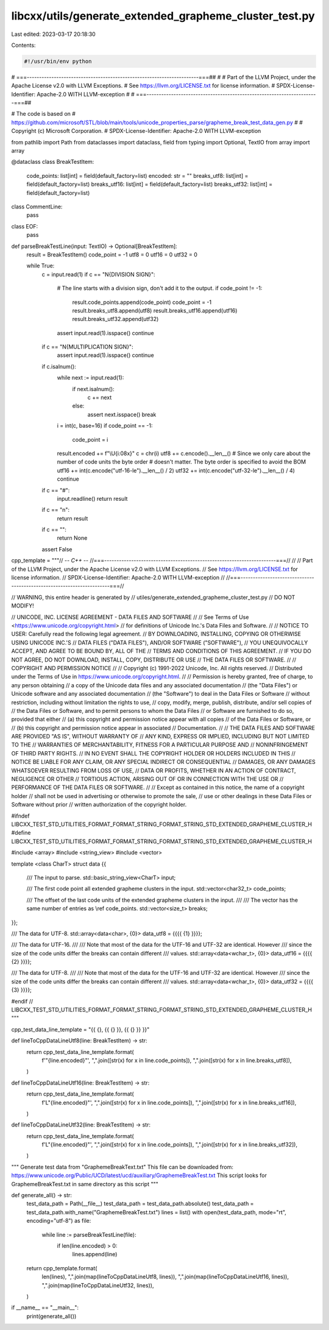 libcxx/utils/generate_extended_grapheme_cluster_test.py
=======================================================

Last edited: 2023-03-17 20:18:30

Contents:

.. code-block:: py

    #!/usr/bin/env python
# ===----------------------------------------------------------------------===##
#
# Part of the LLVM Project, under the Apache License v2.0 with LLVM Exceptions.
# See https://llvm.org/LICENSE.txt for license information.
# SPDX-License-Identifier: Apache-2.0 WITH LLVM-exception
#
# ===----------------------------------------------------------------------===##

# The code is based on
# https://github.com/microsoft/STL/blob/main/tools/unicode_properties_parse/grapheme_break_test_data_gen.py
#
# Copyright (c) Microsoft Corporation.
# SPDX-License-Identifier: Apache-2.0 WITH LLVM-exception

from pathlib import Path
from dataclasses import dataclass, field
from typing import Optional, TextIO
from array import array


@dataclass
class BreakTestItem:
    code_points: list[int] = field(default_factory=list)
    encoded: str = ""
    breaks_utf8: list[int] = field(default_factory=list)
    breaks_utf16: list[int] = field(default_factory=list)
    breaks_utf32: list[int] = field(default_factory=list)


class CommentLine:
    pass


class EOF:
    pass


def parseBreakTestLine(input: TextIO) -> Optional[BreakTestItem]:
    result = BreakTestItem()
    code_point = -1
    utf8 = 0
    utf16 = 0
    utf32 = 0

    while True:
        c = input.read(1)
        if c == "\N{DIVISION SIGN}":
            # The line starts with a division sign, don't add it to the output.
            if code_point != -1:
                result.code_points.append(code_point)
                code_point = -1
                result.breaks_utf8.append(utf8)
                result.breaks_utf16.append(utf16)
                result.breaks_utf32.append(utf32)

            assert input.read(1).isspace()
            continue
        if c == "\N{MULTIPLICATION SIGN}":
            assert input.read(1).isspace()
            continue
        if c.isalnum():
            while next := input.read(1):
                if next.isalnum():
                    c += next
                else:
                    assert next.isspace()
                    break
            i = int(c, base=16)
            if code_point == -1:
                code_point = i

            result.encoded += f"\\U{i:08x}"
            c = chr(i)
            utf8 += c.encode().__len__()
            # Since we only care about the number of code units the byte order
            # doesn't matter. The byte order is specified to avoid the BOM
            utf16 += int(c.encode("utf-16-le").__len__() / 2)
            utf32 += int(c.encode("utf-32-le").__len__() / 4)
            continue
        if c == "#":
            input.readline()
            return result
        if c == "\n":
            return result
        if c == "":
            return None
        assert False


cpp_template = """// -*- C++ -*-
//===----------------------------------------------------------------------===//
//
// Part of the LLVM Project, under the Apache License v2.0 with LLVM Exceptions.
// See https://llvm.org/LICENSE.txt for license information.
// SPDX-License-Identifier: Apache-2.0 WITH LLVM-exception
//
//===----------------------------------------------------------------------===//

// WARNING, this entire header is generated by
// utiles/generate_extended_grapheme_cluster_test.py
// DO NOT MODIFY!

// UNICODE, INC. LICENSE AGREEMENT - DATA FILES AND SOFTWARE
//
// See Terms of Use <https://www.unicode.org/copyright.html>
// for definitions of Unicode Inc.'s Data Files and Software.
//
// NOTICE TO USER: Carefully read the following legal agreement.
// BY DOWNLOADING, INSTALLING, COPYING OR OTHERWISE USING UNICODE INC.'S
// DATA FILES ("DATA FILES"), AND/OR SOFTWARE ("SOFTWARE"),
// YOU UNEQUIVOCALLY ACCEPT, AND AGREE TO BE BOUND BY, ALL OF THE
// TERMS AND CONDITIONS OF THIS AGREEMENT.
// IF YOU DO NOT AGREE, DO NOT DOWNLOAD, INSTALL, COPY, DISTRIBUTE OR USE
// THE DATA FILES OR SOFTWARE.
//
// COPYRIGHT AND PERMISSION NOTICE
//
// Copyright (c) 1991-2022 Unicode, Inc. All rights reserved.
// Distributed under the Terms of Use in https://www.unicode.org/copyright.html.
//
// Permission is hereby granted, free of charge, to any person obtaining
// a copy of the Unicode data files and any associated documentation
// (the "Data Files") or Unicode software and any associated documentation
// (the "Software") to deal in the Data Files or Software
// without restriction, including without limitation the rights to use,
// copy, modify, merge, publish, distribute, and/or sell copies of
// the Data Files or Software, and to permit persons to whom the Data Files
// or Software are furnished to do so, provided that either
// (a) this copyright and permission notice appear with all copies
// of the Data Files or Software, or
// (b) this copyright and permission notice appear in associated
// Documentation.
//
// THE DATA FILES AND SOFTWARE ARE PROVIDED "AS IS", WITHOUT WARRANTY OF
// ANY KIND, EXPRESS OR IMPLIED, INCLUDING BUT NOT LIMITED TO THE
// WARRANTIES OF MERCHANTABILITY, FITNESS FOR A PARTICULAR PURPOSE AND
// NONINFRINGEMENT OF THIRD PARTY RIGHTS.
// IN NO EVENT SHALL THE COPYRIGHT HOLDER OR HOLDERS INCLUDED IN THIS
// NOTICE BE LIABLE FOR ANY CLAIM, OR ANY SPECIAL INDIRECT OR CONSEQUENTIAL
// DAMAGES, OR ANY DAMAGES WHATSOEVER RESULTING FROM LOSS OF USE,
// DATA OR PROFITS, WHETHER IN AN ACTION OF CONTRACT, NEGLIGENCE OR OTHER
// TORTIOUS ACTION, ARISING OUT OF OR IN CONNECTION WITH THE USE OR
// PERFORMANCE OF THE DATA FILES OR SOFTWARE.
//
// Except as contained in this notice, the name of a copyright holder
// shall not be used in advertising or otherwise to promote the sale,
// use or other dealings in these Data Files or Software without prior
// written authorization of the copyright holder.

#ifndef LIBCXX_TEST_STD_UTILITIES_FORMAT_FORMAT_STRING_FORMAT_STRING_STD_EXTENDED_GRAPHEME_CLUSTER_H
#define LIBCXX_TEST_STD_UTILITIES_FORMAT_FORMAT_STRING_FORMAT_STRING_STD_EXTENDED_GRAPHEME_CLUSTER_H

#include <array>
#include <string_view>
#include <vector>

template <class CharT>
struct data {{
  /// The input to parse.
  std::basic_string_view<CharT> input;

  /// The first code point all extended grapheme clusters in the input.
  std::vector<char32_t> code_points;

  /// The offset of the last code units of the extended grapheme clusters in the input.
  ///
  /// The vector has the same number of entries as \\ref code_points.
  std::vector<size_t> breaks;
}};

/// The data for UTF-8.
std::array<data<char>, {0}> data_utf8 = {{{{ {1} }}}};

/// The data for UTF-16.
///
/// Note that most of the data for the UTF-16 and UTF-32 are identical. However
/// since the size of the code units differ the breaks can contain different
/// values.
std::array<data<wchar_t>, {0}> data_utf16 = {{{{ {2} }}}};

/// The data for UTF-8.
///
/// Note that most of the data for the UTF-16 and UTF-32 are identical. However
/// since the size of the code units differ the breaks can contain different
/// values.
std::array<data<wchar_t>, {0}> data_utf32 = {{{{ {3} }}}};

#endif // LIBCXX_TEST_STD_UTILITIES_FORMAT_FORMAT_STRING_FORMAT_STRING_STD_EXTENDED_GRAPHEME_CLUSTER_H
"""

cpp_test_data_line_template = "{{ {}, {{ {} }}, {{ {} }} }}"


def lineToCppDataLineUtf8(line: BreakTestItem) -> str:
    return cpp_test_data_line_template.format(
        f'"{line.encoded}"',
        ",".join([str(x) for x in line.code_points]),
        ",".join([str(x) for x in line.breaks_utf8]),
    )


def lineToCppDataLineUtf16(line: BreakTestItem) -> str:
    return cpp_test_data_line_template.format(
        f'L"{line.encoded}"',
        ",".join([str(x) for x in line.code_points]),
        ",".join([str(x) for x in line.breaks_utf16]),
    )


def lineToCppDataLineUtf32(line: BreakTestItem) -> str:
    return cpp_test_data_line_template.format(
        f'L"{line.encoded}"',
        ",".join([str(x) for x in line.code_points]),
        ",".join([str(x) for x in line.breaks_utf32]),
    )


"""
Generate test data from "GraphemeBreakText.txt"
This file can be downloaded from:
https://www.unicode.org/Public/UCD/latest/ucd/auxiliary/GraphemeBreakTest.txt
This script looks for GraphemeBreakTest.txt in same directory as this script
"""


def generate_all() -> str:
    test_data_path = Path(__file__)
    test_data_path = test_data_path.absolute()
    test_data_path = test_data_path.with_name("GraphemeBreakTest.txt")
    lines = list()
    with open(test_data_path, mode="rt", encoding="utf-8") as file:
        while line := parseBreakTestLine(file):
            if len(line.encoded) > 0:
                lines.append(line)
    return cpp_template.format(
        len(lines),
        ",".join(map(lineToCppDataLineUtf8, lines)),
        ",".join(map(lineToCppDataLineUtf16, lines)),
        ",".join(map(lineToCppDataLineUtf32, lines)),
    )


if __name__ == "__main__":
    print(generate_all())



